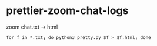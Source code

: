 * prettier-zoom-chat-logs
zoom chat.txt -> html


#+begin_src
for f in *.txt; do python3 pretty.py $f > $f.html; done
#+end_src
